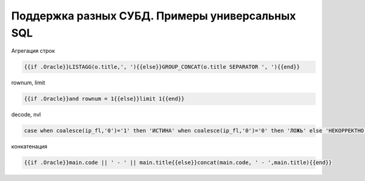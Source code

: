 Поддержка разных СУБД. Примеры универсальных SQL
==================================================================================================

Агрегация строк

.. code-block:: text

	{{if .Oracle}}LISTAGG(o.title,', '){{else}}GROUP_CONCAT(o.title SEPARATOR ', '){{end}}

rownum, limit

.. code-block:: text

	{{if .Oracle}}and rownum = 1{{else}}limit 1{{end}}
	
	
decode, nvl

.. code-block:: sql

	case when coalesce(ip_fl,'0')='1' then 'ИСТИНА' when coalesce(ip_fl,'0')='0' then 'ЛОЖЬ' else 'НЕКОРРЕКТНО' end
	
конкатенация

.. code-block:: text
	
	{{if .Oracle}}main.code || ' - ' || main.title{{else}}concat(main.code, ' - ',main.title){{end}}	